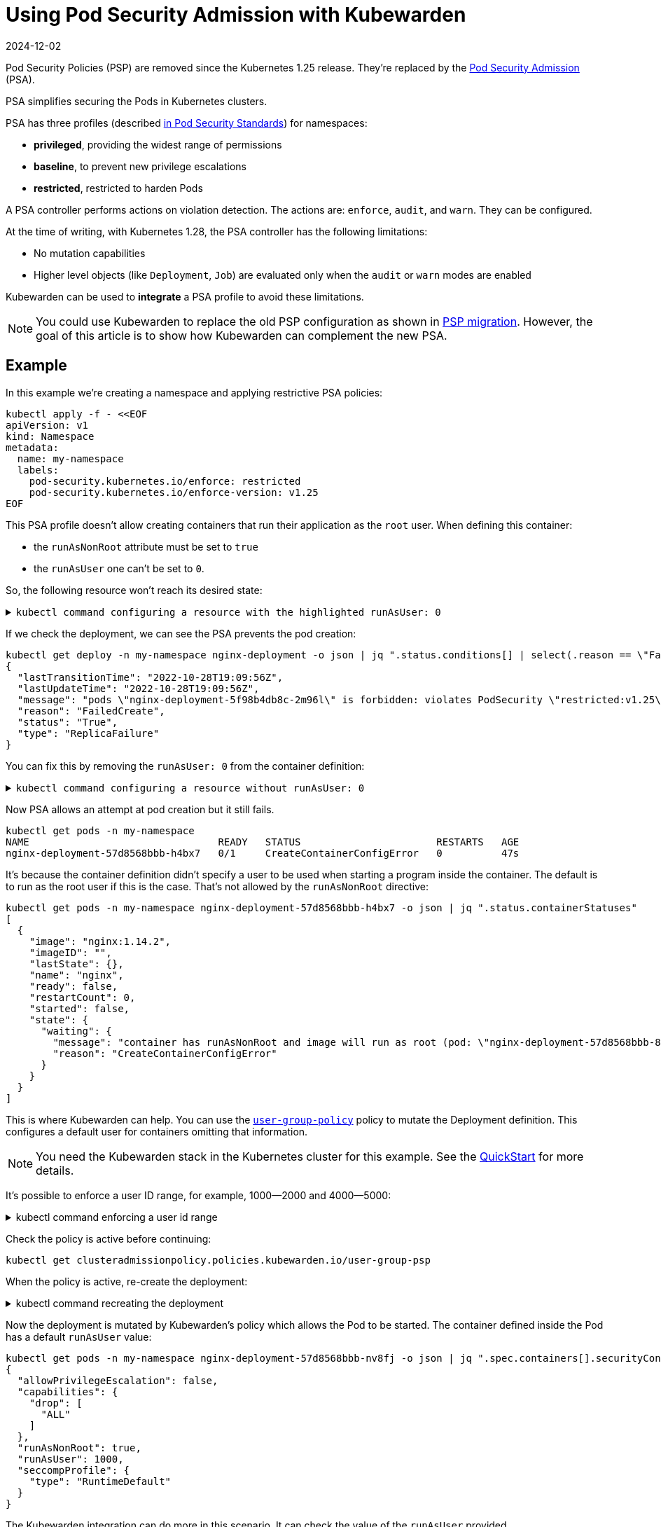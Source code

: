 = Using Pod Security Admission with Kubewarden
:revdate: 2024-12-02
:page-revdate: {revdate}
:description: Using Pod Security Admission with Kubewarden, since the Kubernetes 1.25 release.
:doc-persona: ["kubewarden-user", "kubewarden-operator", "kubewarden-distributor", "kubewarden-integrator"]
:doc-topic: ["pod-security-admission-with-kubewarden"]
:doc-type: ["howto"]
:keywords: ["kubewarden", "pod security admission", "pod security policy", "kubernetes"]
:sidebar_label: Pod Security Admission
:sidebar_position: 30
:current-version: {page-origin-branch}

Pod Security Policies (PSP) are removed since the Kubernetes 1.25 release.
They're replaced by the https://kubernetes.io/docs/concepts/security/pod-security-admission/[Pod Security Admission] (PSA).

PSA simplifies securing the Pods in Kubernetes clusters.

PSA has three profiles (described https://kubernetes.io/docs/concepts/security/pod-security-standards/[in Pod Security Standards]) for namespaces:

* *privileged*, providing the widest range of permissions
* *baseline*, to prevent new privilege escalations
* *restricted*, restricted to harden Pods

A PSA controller performs actions on violation detection.
The actions are: `enforce`, `audit`, and `warn`.
They can be configured.

At the time of writing, with Kubernetes 1.28, the PSA controller has  the following limitations:

* No mutation capabilities
* Higher level objects (like `Deployment`, `Job`) are evaluated only when the `audit` or `warn` modes are enabled

Kubewarden can be used to *integrate* a PSA profile to avoid these limitations.

[NOTE]
====

You could use Kubewarden to replace the old PSP configuration as shown in xref:howtos/psp-migration.adoc[PSP migration].
However, the goal of this article is to show how Kubewarden can complement the new PSA.
====


== Example

In this example we're creating a namespace and applying restrictive PSA policies:

[subs="+attributes",shell]
----
kubectl apply -f - <<EOF
apiVersion: v1
kind: Namespace
metadata:
  name: my-namespace
  labels:
    pod-security.kubernetes.io/enforce: restricted
    pod-security.kubernetes.io/enforce-version: v1.25
EOF
----

This PSA profile doesn't allow creating containers that run their application as the `root` user.
When defining this container:

* the `runAsNonRoot` attribute must be set to `true`
* the `runAsUser` one can't be set to `0`.

So, the following resource won't reach its desired state:+++<details>++++++<summary>+++`kubectl command configuring a resource with the highlighted runAsUser: 0`+++</summary>+++ ```shell kubectl apply -n my-namespace -f - <<EOF apiVersion: apps/v1 kind: Deployment metadata: name: nginx-deployment labels: app: nginx spec: replicas: 1 selector: matchLabels: app: template-nginx template: metadata: labels: app: template-nginx spec: containers: - name: nginx image: nginx:1.14.2 securityContext: runAsNonRoot: true // highlight-next-line runAsUser: 0 allowPrivilegeEscalation: false capabilities: drop: - "ALL" seccompProfile: type: "RuntimeDefault" ports: - containerPort: 80 EOF ```+++</details>+++

If we check the deployment, we can see the PSA prevents the pod creation:

[subs="+attributes",shell]
----
kubectl get deploy -n my-namespace nginx-deployment -o json | jq ".status.conditions[] | select(.reason == \"FailedCreate\")"
{
  "lastTransitionTime": "2022-10-28T19:09:56Z",
  "lastUpdateTime": "2022-10-28T19:09:56Z",
  "message": "pods \"nginx-deployment-5f98b4db8c-2m96l\" is forbidden: violates PodSecurity \"restricted:v1.25\": runAsUser=0 (container \"nginx\" must not set runAsUser=0)",
  "reason": "FailedCreate",
  "status": "True",
  "type": "ReplicaFailure"
}
----

You can fix this by removing the `runAsUser: 0` from the container definition:+++<details>++++++<summary>+++`kubectl command configuring a resource without runAsUser: 0`+++</summary>+++ ```shell kubectl apply -n my-namespace -f - <<EOF apiVersion: apps/v1 kind: Deployment metadata: name: nginx-deployment labels: app: nginx spec: replicas: 1 selector: matchLabels: app: template-nginx template: metadata: labels: app: template-nginx spec: containers: - name: nginx image: nginx:1.14.2 securityContext: runAsNonRoot: true allowPrivilegeEscalation: false capabilities: drop: - "ALL" seccompProfile: type: "RuntimeDefault" ports: - containerPort: 80 EOF ```+++</details>+++

Now PSA allows an attempt at pod creation but it still fails.

[subs="+attributes",shell]
----
kubectl get pods -n my-namespace
NAME                                READY   STATUS                       RESTARTS   AGE
nginx-deployment-57d8568bbb-h4bx7   0/1     CreateContainerConfigError   0          47s
----

It's because the container definition didn't specify a user to be used when starting a program inside the container.
The default is to run as the root user if this is the case.
That's not allowed by the `runAsNonRoot` directive:

[subs="+attributes",shell]
----
kubectl get pods -n my-namespace nginx-deployment-57d8568bbb-h4bx7 -o json | jq ".status.containerStatuses"
[
  {
    "image": "nginx:1.14.2",
    "imageID": "",
    "lastState": {},
    "name": "nginx",
    "ready": false,
    "restartCount": 0,
    "started": false,
    "state": {
      "waiting": {
        "message": "container has runAsNonRoot and image will run as root (pod: \"nginx-deployment-57d8568bbb-8mvkc_my-namespace(add7bcc5-3d23-43d0-94e9-6e78f887a53f)\", container: nginx)",
        "reason": "CreateContainerConfigError"
      }
    }
  }
]
----

This is where Kubewarden can help.
You can use the https://artifacthub.io/packages/kubewarden/user-group-psp/user-group-psp[`user-group-policy`] policy to mutate the Deployment definition.
This configures a default user for containers omitting that information.

[NOTE]
====

You need the Kubewarden stack in the Kubernetes cluster for this example.
See the xref:quick-start.adoc[QuickStart] for more details.
====


It's possible to enforce a user ID range, for example, 1000--2000 and 4000--5000:

.kubectl command enforcing a user id range
[%collapsible]
======

[subs="+attributes",shell]
----
kubectl apply -f - <<EOF
apiVersion: policies.kubewarden.io/v1
kind: ClusterAdmissionPolicy
metadata:
  name: user-group-psp
spec:
  policyServer: default
  module: registry://ghcr.io/kubewarden/policies/user-group-psp:latest
  rules:
  - apiGroups: ["", "apps"]
    apiVersions: ["v1"]
    resources: ["pods", "deployments"]
    operations:
    - CREATE
    - UPDATE
  mutating: true
  settings:
    run_as_user:
      rule: "MustRunAs"
      overwrite: false
// highlight-start
      ranges:
        - min: 1000
          max: 2000
        - min: 4000
          max: 5000
// highlight-end
    run_as_group:
      rule: "RunAsAny"
    supplemental_groups:
      rule: "RunAsAny"
EOF
----

======

Check the policy is active before continuing:

[subs="+attributes",shell]
----
kubectl get clusteradmissionpolicy.policies.kubewarden.io/user-group-psp
----

When the policy is active, re-create the deployment:

.kubectl command recreating the deployment
[%collapsible]
======

[subs="+attributes",shell]
----
kubectl delete deployment -n my-namespace nginx-deployment && \
kubectl apply -n my-namespace -f - <<EOF
apiVersion: apps/v1
kind: Deployment
metadata:
  name: nginx-deployment
  labels:
    app: nginx
spec:
  replicas: 1
  selector:
    matchLabels:
      app: template-nginx
  template:
    metadata:
      labels:
        app: template-nginx
    spec:
      containers:
      - name: nginx
        image: nginx:1.14.2
        securityContext:
          runAsNonRoot: true
          allowPrivilegeEscalation: false
          capabilities:
            drop:
              - "ALL"
          seccompProfile:
            type: "RuntimeDefault"

        ports:
        - containerPort: 80
EOF
----

======

Now the deployment is mutated by Kubewarden's policy which allows the Pod to be started.
The container defined inside the Pod has a default `runAsUser` value:

[subs="+attributes",shell]
----
kubectl get pods -n my-namespace nginx-deployment-57d8568bbb-nv8fj -o json | jq ".spec.containers[].securityContext"
{
  "allowPrivilegeEscalation": false,
  "capabilities": {
    "drop": [
      "ALL"
    ]
  },
  "runAsNonRoot": true,
  "runAsUser": 1000,
  "seccompProfile": {
    "type": "RuntimeDefault"
  }
}
----

The Kubewarden integration can do more in this scenario.
It can check the value of the `runAsUser` provided.

This resource is rejected by the Kubewarden policy from earlier:

.kubectl command to show resource rejection
[%collapsible]
======

[subs="+attributes",shell]
----
kubectl apply -n my-namespace -f - <<EOF
apiVersion: apps/v1
kind: Deployment
metadata:
  name: nginx-deployment2
  labels:
    app: nginx
spec:
  replicas: 1
  selector:
    matchLabels:
      app: template-nginx
  template:
    metadata:
      labels:
        app: template-nginx
    spec:
      containers:
      - name: nginx
        image: nginx:1.14.2
        securityContext:
          runAsNonRoot: true
// highlight-next-line
          runAsUser: 7000
          allowPrivilegeEscalation: false
          capabilities:
            drop:
              - "ALL"
          seccompProfile:
            type: "RuntimeDefault"
        ports:
        - containerPort: 80
EOF
----

======

It's rejected because the `runAsUser` value is set to `7000`, which is outside the ranges allowed by the policy:

[subs="+attributes",shell]
----
kubectl get deploy -n my-namespace nginx-deployment -o json | jq ".status.conditions[] | select(.reason == \"FailedCreate\")"
{
  "lastTransitionTime": "2022-10-28T19:22:04Z",
  "lastUpdateTime": "2022-10-28T19:22:04Z",
  "message": "admission webhook \"clusterwide-user-group-psp.kubewarden.admission\" denied the request: User ID outside defined ranges",
  "reason": "FailedCreate",
  "status": "True",
  "type": "ReplicaFailure"
}
----

== Summary

PSA provides an easy way to secure Kubernetes clusters.
The main goal of PSA is simplicity and it doesn't have the power and flexibility of the earlier PSP.

Using Kubewarden together with PSA helps fill this gap.
